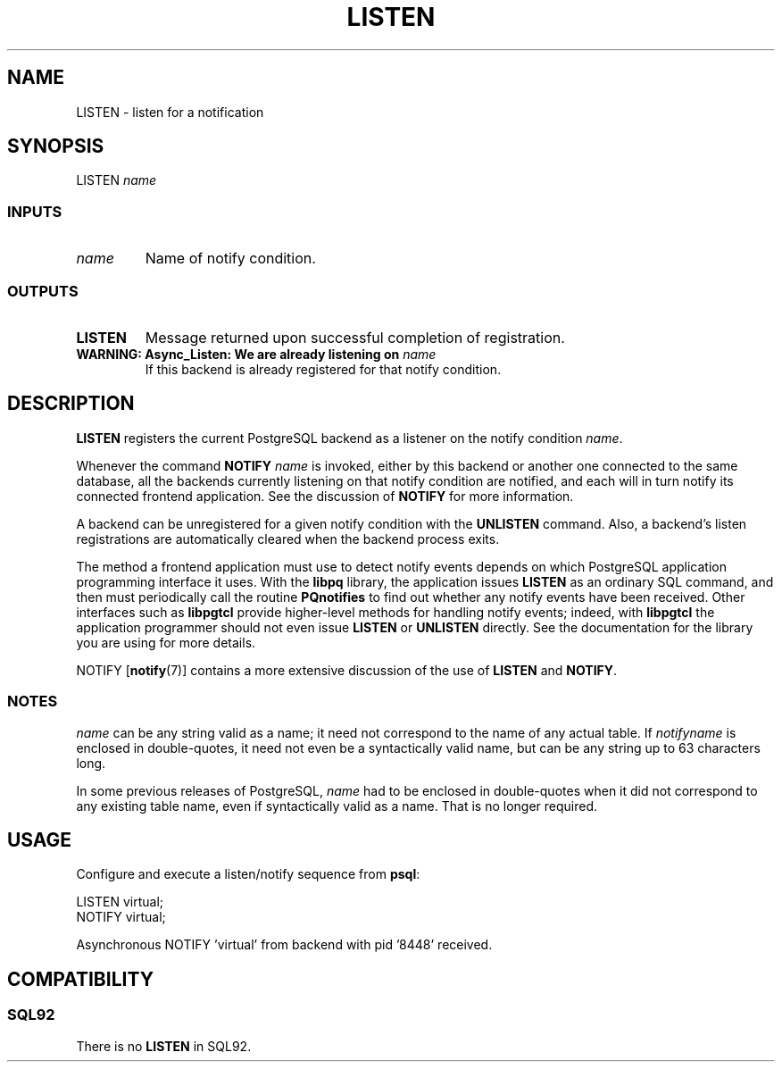 .\\" auto-generated by docbook2man-spec $Revision: 1.25 $
.TH "LISTEN" "7" "2002-11-22" "SQL - Language Statements" "SQL Commands"
.SH NAME
LISTEN \- listen for a notification
.SH SYNOPSIS
.sp
.nf
LISTEN \fIname\fR
  
.sp
.fi
.SS "INPUTS"
.PP
.TP
\fB\fIname\fB\fR
Name of notify condition.
.PP
.SS "OUTPUTS"
.PP
.TP
\fBLISTEN\fR
Message returned upon successful completion of registration.
.TP
\fBWARNING: Async_Listen: We are already listening on \fIname\fB\fR
If this backend is already registered for that notify condition.
.PP
.SH "DESCRIPTION"
.PP
\fBLISTEN\fR registers the current 
PostgreSQL backend as a
listener on the notify condition
\fIname\fR.
.PP
Whenever the command 
\fBNOTIFY \fIname\fB\fR
is invoked, either by this backend or another one connected to
the same database, all the backends currently listening on that notify
condition are notified, and each will in turn notify its connected
frontend application. See the discussion of \fBNOTIFY\fR
for more information.
.PP
A backend can be unregistered for a given notify condition with the
\fBUNLISTEN\fR command. Also, a backend's listen registrations
are automatically cleared when the backend process exits.
.PP
The method a frontend application must use to detect notify events depends on
which PostgreSQL application programming interface it
uses. With the \fBlibpq\fR library, the application issues
\fBLISTEN\fR as an ordinary SQL command, and then must
periodically call the routine \fBPQnotifies\fR to find out
whether any notify events have been received. Other interfaces such as
\fBlibpgtcl\fR provide higher-level methods for handling notify events; indeed,
with \fBlibpgtcl\fR the application programmer should not even issue
\fBLISTEN\fR or \fBUNLISTEN\fR directly. See the
documentation for the library you are using for more details.
.PP
NOTIFY [\fBnotify\fR(7)]
contains a more extensive
discussion of the use of \fBLISTEN\fR and
\fBNOTIFY\fR.
.SS "NOTES"
.PP
\fIname\fR
can be any string valid as a name;
it need not correspond to the name of any actual table. If
\fInotifyname\fR
is enclosed in double-quotes, it need not even be a syntactically
valid name, but can be any string up to 63 characters long.
.PP
In some previous releases of
PostgreSQL,
\fIname\fR
had to be enclosed in double-quotes when it did not correspond to any existing
table name, even if syntactically valid as a name. That is no longer required.
.SH "USAGE"
.PP
Configure and execute a listen/notify sequence from \fBpsql\fR:
.sp
.nf
LISTEN virtual;
NOTIFY virtual;

Asynchronous NOTIFY 'virtual' from backend with pid '8448' received.
.sp
.fi
.SH "COMPATIBILITY"
.SS "SQL92"
.PP
There is no \fBLISTEN\fR in SQL92.
